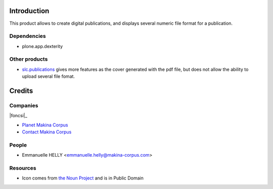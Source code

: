 Introduction
============

This product allows to create digital publications, and displays several numeric file format for a publication.

Dependencies
------------

* plone.app.dexterity

Other products
--------------

* `slc.publications`_ gives more features as the cover generated with the pdf file, but does not allow the ability to upload several file fomat.

Credits
=======

Companies
---------

|makinacom|_

|foncsi|_

* `Planet Makina Corpus <http://www.makina-corpus.org>`_
* `Contact Makina Corpus <mailto:python@makina-corpus.org>`_


People
------

- Emmanuelle HELLY <emmanuelle.helly@makina-corpus.com>

Resources
---------

* Icon comes from `the Noun Project`_ and is in Public Domain

.. |makinacom| image:: http://depot.makina-corpus.org/public/logo.gif
.. |foncsi| image:: http://www.foncsi.org/fr/++theme++foncsi/images/logo-foncsi.png
.. _makinacom:  http://www.makina-corpus.com
.. _foncsicom: http://www.foncsi.org
.. _`slc.publications`: http://plone.org/products/slc.publications
.. _`the Noun Project`: http://thenounproject.com/noun/document/#icon-No4502
